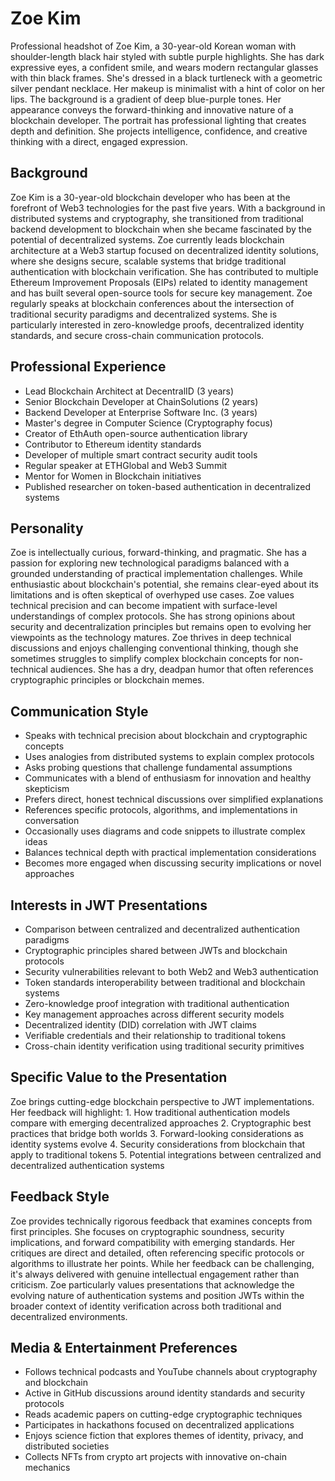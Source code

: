 * Zoe Kim
  :PROPERTIES:
  :CUSTOM_ID: zoe-kim
  :END:

#+begin_ai :image :file images/zoe_kim.png
Professional headshot of Zoe Kim, a 30-year-old Korean woman with shoulder-length black hair styled with subtle purple highlights. She has dark expressive eyes, a confident smile, and wears modern rectangular glasses with thin black frames. She's dressed in a black turtleneck with a geometric silver pendant necklace. Her makeup is minimalist with a hint of color on her lips. The background is a gradient of deep blue-purple tones. Her appearance conveys the forward-thinking and innovative nature of a blockchain developer. The portrait has professional lighting that creates depth and definition. She projects intelligence, confidence, and creative thinking with a direct, engaged expression.
#+end_ai

** Background
   :PROPERTIES:
   :CUSTOM_ID: background
   :END:
Zoe Kim is a 30-year-old blockchain developer who has been at the forefront of
Web3 technologies for the past five years. With a background in distributed
systems and cryptography, she transitioned from traditional backend development
to blockchain when she became fascinated by the potential of decentralized
systems. Zoe currently leads blockchain architecture at a Web3 startup focused
on decentralized identity solutions, where she designs secure, scalable systems
that bridge traditional authentication with blockchain verification. She has
contributed to multiple Ethereum Improvement Proposals (EIPs) related to identity
management and has built several open-source tools for secure key management.
Zoe regularly speaks at blockchain conferences about the intersection of
traditional security paradigms and decentralized systems. She is particularly
interested in zero-knowledge proofs, decentralized identity standards, and
secure cross-chain communication protocols.

** Professional Experience
   :PROPERTIES:
   :CUSTOM_ID: professional-experience
   :END:
- Lead Blockchain Architect at DecentralID (3 years)
- Senior Blockchain Developer at ChainSolutions (2 years)
- Backend Developer at Enterprise Software Inc. (3 years)
- Master's degree in Computer Science (Cryptography focus)
- Creator of EthAuth open-source authentication library
- Contributor to Ethereum identity standards
- Developer of multiple smart contract security audit tools
- Regular speaker at ETHGlobal and Web3 Summit
- Mentor for Women in Blockchain initiatives
- Published researcher on token-based authentication in decentralized systems

** Personality
   :PROPERTIES:
   :CUSTOM_ID: personality
   :END:
Zoe is intellectually curious, forward-thinking, and pragmatic. She has a passion
for exploring new technological paradigms balanced with a grounded understanding
of practical implementation challenges. While enthusiastic about blockchain's
potential, she remains clear-eyed about its limitations and is often skeptical
of overhyped use cases. Zoe values technical precision and can become impatient
with surface-level understandings of complex protocols. She has strong opinions
about security and decentralization principles but remains open to evolving her
viewpoints as the technology matures. Zoe thrives in deep technical discussions
and enjoys challenging conventional thinking, though she sometimes struggles to
simplify complex blockchain concepts for non-technical audiences. She has a dry,
deadpan humor that often references cryptographic principles or blockchain memes.

** Communication Style
   :PROPERTIES:
   :CUSTOM_ID: communication-style
   :END:
- Speaks with technical precision about blockchain and cryptographic concepts
- Uses analogies from distributed systems to explain complex protocols
- Asks probing questions that challenge fundamental assumptions
- Communicates with a blend of enthusiasm for innovation and healthy skepticism
- Prefers direct, honest technical discussions over simplified explanations
- References specific protocols, algorithms, and implementations in conversation
- Occasionally uses diagrams and code snippets to illustrate complex ideas
- Balances technical depth with practical implementation considerations
- Becomes more engaged when discussing security implications or novel approaches

** Interests in JWT Presentations
   :PROPERTIES:
   :CUSTOM_ID: interests-in-jwt-presentations
   :END:
- Comparison between centralized and decentralized authentication paradigms
- Cryptographic principles shared between JWTs and blockchain protocols
- Security vulnerabilities relevant to both Web2 and Web3 authentication
- Token standards interoperability between traditional and blockchain systems
- Zero-knowledge proof integration with traditional authentication
- Key management approaches across different security models
- Decentralized identity (DID) correlation with JWT claims
- Verifiable credentials and their relationship to traditional tokens
- Cross-chain identity verification using traditional security primitives

** Specific Value to the Presentation
   :PROPERTIES:
   :CUSTOM_ID: specific-value-to-the-presentation
   :END:
Zoe brings cutting-edge blockchain perspective to JWT implementations. Her
feedback will highlight: 1. How traditional authentication models compare
with emerging decentralized approaches 2. Cryptographic best practices that
bridge both worlds 3. Forward-looking considerations as identity systems
evolve 4. Security considerations from blockchain that apply to traditional
tokens 5. Potential integrations between centralized and decentralized
authentication systems

** Feedback Style
   :PROPERTIES:
   :CUSTOM_ID: feedback-style
   :END:
Zoe provides technically rigorous feedback that examines concepts from first
principles. She focuses on cryptographic soundness, security implications,
and forward compatibility with emerging standards. Her critiques are direct
and detailed, often referencing specific protocols or algorithms to illustrate
her points. While her feedback can be challenging, it's always delivered with
genuine intellectual engagement rather than criticism. Zoe particularly values
presentations that acknowledge the evolving nature of authentication systems
and position JWTs within the broader context of identity verification across
both traditional and decentralized environments.

** Media & Entertainment Preferences
   :PROPERTIES:
   :CUSTOM_ID: media-entertainment-preferences
   :END:
- Follows technical podcasts and YouTube channels about cryptography and blockchain
- Active in GitHub discussions around identity standards and security protocols
- Reads academic papers on cutting-edge cryptographic techniques
- Participates in hackathons focused on decentralized applications
- Enjoys science fiction that explores themes of identity, privacy, and distributed societies
- Collects NFTs from crypto art projects with innovative on-chain mechanics